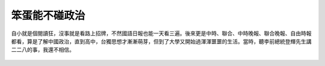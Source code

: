 笨蛋能不碰政治
===============================================================================

自小就是個閱讀狂，沒事就是看路上招牌，不然國語日報也能一天看三遍。\
後來更是中時、聯合、中時晚報、聯合晚報、自由時報都看，\
算是了解中國政治，直到高中，台獨思想才漸漸萌芽，但到了大學又開始過渾渾噩噩的生活。\
當時，聽李前總統登輝先生講二二八的事，我還不相信。

.. figure:: IMG_7925.JPEG
    :width: 100%



.. author:: default
.. categories:: none
.. tags:: none
.. comments::
